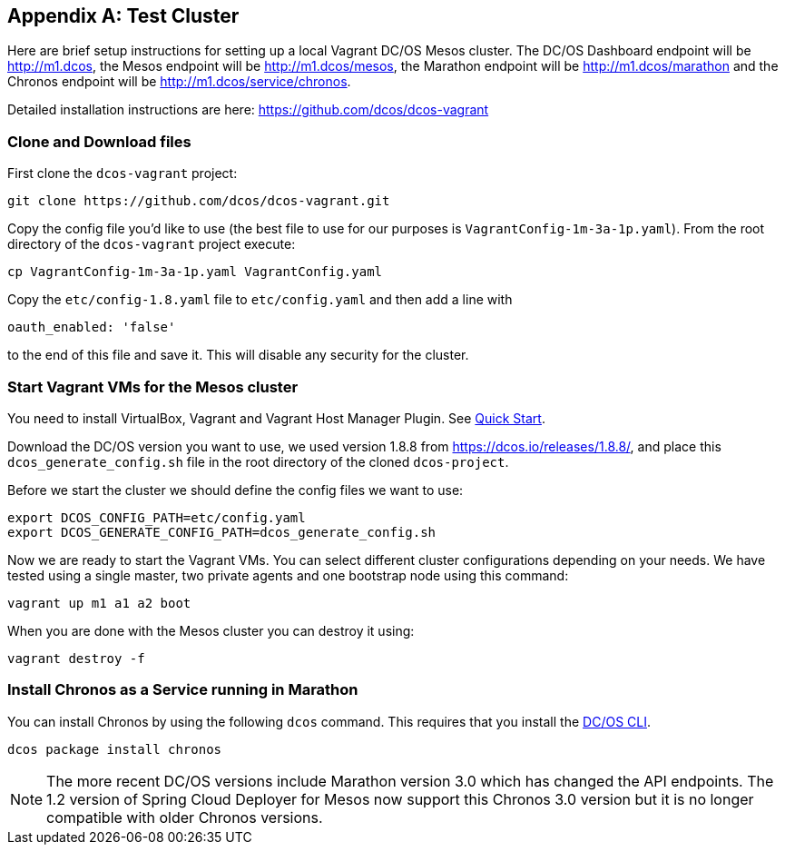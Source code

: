 [appendix]
[[test-cluster]]

== Test Cluster
Here are brief setup instructions for setting up a local Vagrant DC/OS Mesos cluster. The DC/OS Dashboard endpoint will be http://m1.dcos[http://m1.dcos], the Mesos endpoint will be http://m1.dcos/mesos[http://m1.dcos/mesos], the Marathon endpoint will be http://m1.dcos/marathon[http://m1.dcos/marathon] and the Chronos endpoint will be http://m1.dcos/service/chronos[http://m1.dcos/service/chronos].

Detailed installation instructions are here: https://github.com/dcos/dcos-vagrant[https://github.com/dcos/dcos-vagrant]

=== Clone and Download files

First clone the `dcos-vagrant` project:

    git clone https://github.com/dcos/dcos-vagrant.git

Copy the config file you'd like to use (the best file to use for our purposes is `VagrantConfig-1m-3a-1p.yaml`). From the root directory of the `dcos-vagrant` project execute:

    cp VagrantConfig-1m-3a-1p.yaml VagrantConfig.yaml

Copy the `etc/config-1.8.yaml` file to `etc/config.yaml` and then add a line with 

`oauth_enabled: 'false'` 

to the end of this file and save it. This will disable any security for the cluster.

=== Start Vagrant VMs for the Mesos cluster

You need to install VirtualBox, Vagrant and Vagrant Host Manager Plugin. See https://github.com/dcos/dcos-vagrant#quick-start[Quick Start]. 

Download the DC/OS version you want to use, we used version 1.8.8 from https://dcos.io/releases/1.8.8/[https://dcos.io/releases/1.8.8/], and place this `dcos_generate_config.sh` file in the root directory of the cloned `dcos-project`.

Before we start the cluster we should define the config files we want to use:

    export DCOS_CONFIG_PATH=etc/config.yaml
    export DCOS_GENERATE_CONFIG_PATH=dcos_generate_config.sh

Now we are ready to start the Vagrant VMs. You can select different cluster configurations depending on your needs. We have tested using a single master, two private agents and one bootstrap node using this command:

    vagrant up m1 a1 a2 boot

When you are done with the Mesos cluster you can destroy it using:

    vagrant destroy -f

=== Install Chronos as a Service running in Marathon 

You can install Chronos by using the following `dcos` command. This requires that you install the  https://docs.mesosphere.com/1.8/usage/cli/install/[DC/OS CLI].

    dcos package install chronos

NOTE: The more recent DC/OS versions include Marathon version 3.0 which has changed the API endpoints. The 1.2 version of Spring Cloud Deployer for Mesos now support this Chronos 3.0 version but it is no longer compatible with older Chronos versions.
